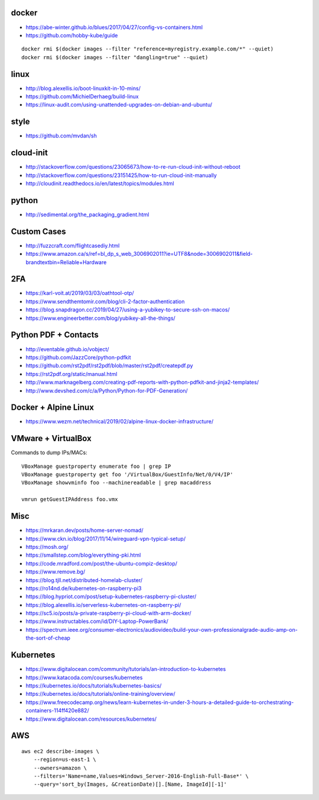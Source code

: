 docker
------

* https://abe-winter.github.io/blues/2017/04/27/config-vs-containers.html
* https://github.com/hobby-kube/guide

::

    docker rmi $(docker images --filter "reference=myregistry.example.com/*" --quiet)
    docker rmi $(docker images --filter "dangling=true" --quiet)


linux
-----

* http://blog.alexellis.io/boot-linuxkit-in-10-mins/
* https://github.com/MichielDerhaeg/build-linux
* https://linux-audit.com/using-unattended-upgrades-on-debian-and-ubuntu/


style
-----

* https://github.com/mvdan/sh


cloud-init
----------

* http://stackoverflow.com/questions/23065673/how-to-re-run-cloud-init-without-reboot
* http://stackoverflow.com/questions/23151425/how-to-run-cloud-init-manually
* http://cloudinit.readthedocs.io/en/latest/topics/modules.html


python
------

* http://sedimental.org/the_packaging_gradient.html


Custom Cases
------------

* http://fuzzcraft.com/flightcasediy.html
* https://www.amazon.ca/s/ref=bl_dp_s_web_3006902011?ie=UTF8&node=3006902011&field-brandtextbin=Reliable+Hardware


2FA
---

* https://karl-voit.at/2019/03/03/oathtool-otp/
* https://www.sendthemtomir.com/blog/cli-2-factor-authentication
* https://blog.snapdragon.cc/2019/04/27/using-a-yubikey-to-secure-ssh-on-macos/
* https://www.engineerbetter.com/blog/yubikey-all-the-things/


Python PDF + Contacts
---------------------

* http://eventable.github.io/vobject/
* https://github.com/JazzCore/python-pdfkit
* https://github.com/rst2pdf/rst2pdf/blob/master/rst2pdf/createpdf.py
* https://rst2pdf.org/static/manual.html
* http://www.marknagelberg.com/creating-pdf-reports-with-python-pdfkit-and-jinja2-templates/
* http://www.devshed.com/c/a/Python/Python-for-PDF-Generation/


Docker + Alpine Linux
---------------------

* https://www.wezm.net/technical/2019/02/alpine-linux-docker-infrastructure/


VMware + VirtualBox
-------------------

Commands to dump IPs/MACs::

    VBoxManage guestproperty enumerate foo | grep IP
    VBoxManage guestproperty get foo '/VirtualBox/GuestInfo/Net/0/V4/IP'
    VBoxManage showvminfo foo --machinereadable | grep macaddress

    vmrun getGuestIPAddress foo.vmx


Misc
----

* https://mrkaran.dev/posts/home-server-nomad/
* https://www.ckn.io/blog/2017/11/14/wireguard-vpn-typical-setup/
* https://mosh.org/
* https://smallstep.com/blog/everything-pki.html
* https://code.mradford.com/post/the-ubuntu-compiz-desktop/
* https://www.remove.bg/
* https://blog.tjll.net/distributed-homelab-cluster/
* https://ro14nd.de/kubernetes-on-raspberry-pi3
* https://blog.hypriot.com/post/setup-kubernetes-raspberry-pi-cluster/
* https://blog.alexellis.io/serverless-kubernetes-on-raspberry-pi/
* https://sc5.io/posts/a-private-raspberry-pi-cloud-with-arm-docker/
* https://www.instructables.com/id/DIY-Laptop-PowerBank/
* https://spectrum.ieee.org/consumer-electronics/audiovideo/build-your-own-professionalgrade-audio-amp-on-the-sort-of-cheap


Kubernetes
----------

* https://www.digitalocean.com/community/tutorials/an-introduction-to-kubernetes
* https://www.katacoda.com/courses/kubernetes
* https://kubernetes.io/docs/tutorials/kubernetes-basics/
* https://kubernetes.io/docs/tutorials/online-training/overview/
* https://www.freecodecamp.org/news/learn-kubernetes-in-under-3-hours-a-detailed-guide-to-orchestrating-containers-114ff420e882/
* https://www.digitalocean.com/resources/kubernetes/


AWS
---

::

    aws ec2 describe-images \
        --region=us-east-1 \
        --owners=amazon \
        --filters='Name=name,Values=Windows_Server-2016-English-Full-Base*' \
        --query='sort_by(Images, &CreationDate)[].[Name, ImageId][-1]'
